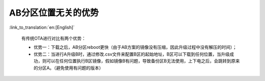 AB分区位置无关的优势
+++++++++++++++++++++++++++++++++

:link_to_translation:`en:[English]`

  有传统OTA进行对比有两个优势：

  - 优势一：下载之后，AB分区reboot更快（由于AB方案的镜像没有压缩，因此升级过程中没有解压的时间）；

  - 优势二：当进行A升级B时，通过修改.csv文件来配置B区的起始地址，B区可以下载到任何位置，当升级成功，则可以在任何位置执行B区镜像，假如镜像B有问题，导致备份区B无法使用，上下电之后，会跳转到原来的分区A。（避免使用有问题的版本）

